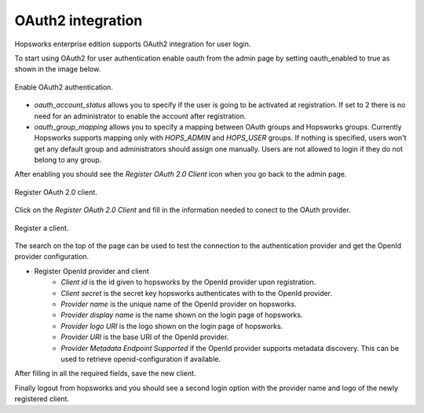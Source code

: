 ================
OAuth2 integration
================

Hopsworks enterprise edition supports OAuth2 integration for user login.

To start using OAuth2 for user authentication enable oauth from the admin page by setting oauth_enabled to true as shown in the image below. 

.. _enable-oauth2.png: ../_images/admin/enable-oauth2.png
.. figure:: ../imgs/admin/enable-oauth2.png
   :alt: Enable oauth 
   :target: `enable-oauth2.png`
   :align: center
   :scale: 30%
   :figclass: align-cente

   Enable OAuth2 authentication. 

- `oauth_account_status` allows you to specify if the user is going to be activated at registration. If set to 2 there is no need for an administrator to enable the account after registration.

- `oauth_group_mapping` allows you to specify a mapping between OAuth groups and Hopsworks groups. Currently Hopsworks supports mapping only with `HOPS_ADMIN` and `HOPS_USER` groups. If nothing is specified, users won't get any default group and administrators should assign one manually. Users are not allowed to login if they do not belong to any group.

After enabling you should see the `Register OAuth 2.0 Client` icon when you go back to the admin page.

.. _registerClient.png: ../_images/admin/registerClient.png
.. figure:: ../imgs/admin/registerClient.png
   :alt: Register Client 
   :target: `registerClient.png`
   :align: center
   :scale: 30%
   :figclass: align-cente

   Register OAuth 2.0 client.

Click on the `Register OAuth 2.0 Client` and fill in the information needed to conect to the OAuth provider. 

.. _registered.png: ../_images/admin/registered.png
.. figure:: ../imgs/admin/registered.png
   :alt: Registered
   :target: `registered.png`
   :align: center
   :scale: 30%
   :figclass: align-cente

   Register a client.

The search on the top of the page can be used to test the connection to the authentication provider and get the OpenId provider configuration.

* Register OpenId provider and client
    * `Client id` is the id given to hopsworks by the OpenId provider upon registration.
    * `Client secret` is the secret key hopsworks authenticates with to the OpenId provider.
    * `Provider name` is the unique name of the OpenId provider on hopsworks.
    * `Provider display name` is the name shown on the login page of hopsworks.
    * `Provider logo URI` is the logo shown on the login page of hopsworks.
    * `Provider URI` is the base URI of the OpenId provider.
    * `Provider Metadata Endpoint Supported` if the OpenId provider supports metadata discovery. This can be used to retrieve openid-configuration if available.

After filling in all the required fields, save the new client.

Finally logout from hopsworks and you should see a second login option with the provider name and logo of the newly registered client.